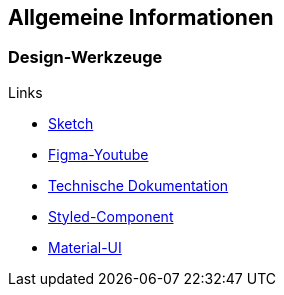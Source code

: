 == Allgemeine Informationen
=== Design-Werkzeuge
.Links
* https://blog.kulturbanause.de/2017/08/einstieg-in-sketch/[Sketch]
* https://www.youtube.com/watch?v=2uoWLJmSkCE[Figma-Youtube]
* https://instrktiv.com/de/software-technische-dokumentation/[Technische Dokumentation]
* https://styled-components.com/docs/basics#installation[Styled-Component]
* https://material-ui.com/[Material-UI]
